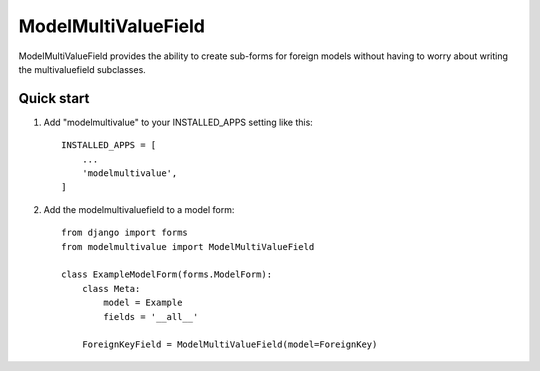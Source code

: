 ====================
ModelMultiValueField
====================

ModelMultiValueField provides the ability to create sub-forms for foreign models without having to worry about writing
the multivaluefield subclasses.

Quick start
-----------

1. Add "modelmultivalue" to your INSTALLED_APPS setting like this::

    INSTALLED_APPS = [
        ...
        'modelmultivalue',
    ]

2. Add the modelmultivaluefield to a model form::

    from django import forms
    from modelmultivalue import ModelMultiValueField

    class ExampleModelForm(forms.ModelForm):
        class Meta:
            model = Example
            fields = '__all__'

        ForeignKeyField = ModelMultiValueField(model=ForeignKey)
